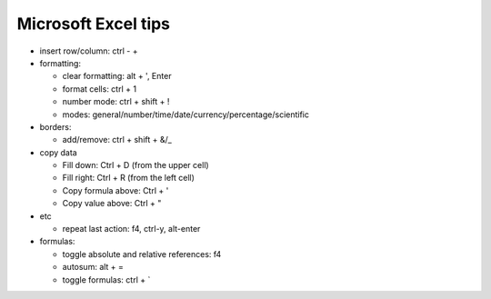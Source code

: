 Microsoft Excel tips
######################

* insert row/column: ctrl - +

* formatting:

  - clear formatting: alt + ', Enter
  - format cells: ctrl + 1
  - number mode: ctrl + shift + !
  - modes: general/number/time/date/currency/percentage/scientific

* borders:

  - add/remove: ctrl + shift + &/_

* copy data

  - Fill down: Ctrl + D (from the upper cell)
  - Fill right: Ctrl + R  (from the left cell)
  - Copy formula above: Ctrl + '
  - Copy value above: Ctrl + "

* etc
  
  - repeat last action: f4, ctrl-y, alt-enter

* formulas:
  
  - toggle absolute and relative references: f4
  - autosum: alt + =
  - toggle formulas: ctrl + `
